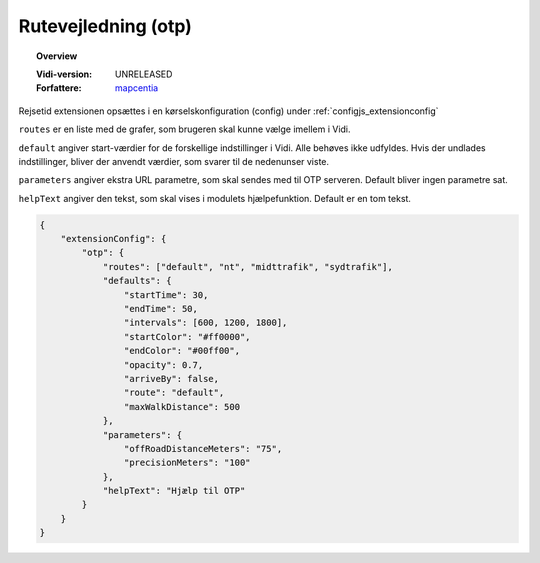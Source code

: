 
.. _extensions_otp:

=================
Rutevejledning (otp)
=================

.. topic:: Overview

    :Vidi-version: UNRELEASED
    :Forfattere: `mapcentia <https://github.com/mapcentia>`_

.. contents::
    :depth: 3

Rejsetid extensionen opsættes i en kørselskonfiguration (config) under :ref:`configjs_extensionconfig`

``routes`` er en liste med de grafer, som brugeren skal kunne vælge imellem i Vidi.

``default`` angiver start-værdier for de forskellige indstillinger i Vidi. Alle behøves ikke udfyldes. Hvis der undlades indstillinger, bliver der anvendt værdier, som svarer til de nedenunser viste.

``parameters`` angiver ekstra URL parametre, som skal sendes med til OTP serveren. Default bliver ingen parametre sat.

``helpText`` angiver den tekst, som skal vises i modulets hjælpefunktion. Default er en tom tekst.

.. code-block:: json

    {
        "extensionConfig": {
            "otp": {
                "routes": ["default", "nt", "midttrafik", "sydtrafik"],
                "defaults": {
                    "startTime": 30,
                    "endTime": 50,
                    "intervals": [600, 1200, 1800],
                    "startColor": "#ff0000",
                    "endColor": "#00ff00",
                    "opacity": 0.7,
                    "arriveBy": false,
                    "route": "default",
                    "maxWalkDistance": 500
                },
                "parameters": {
                    "offRoadDistanceMeters": "75",
                    "precisionMeters": "100"
                },
                "helpText": "Hjælp til OTP"
            }
        }
    }
